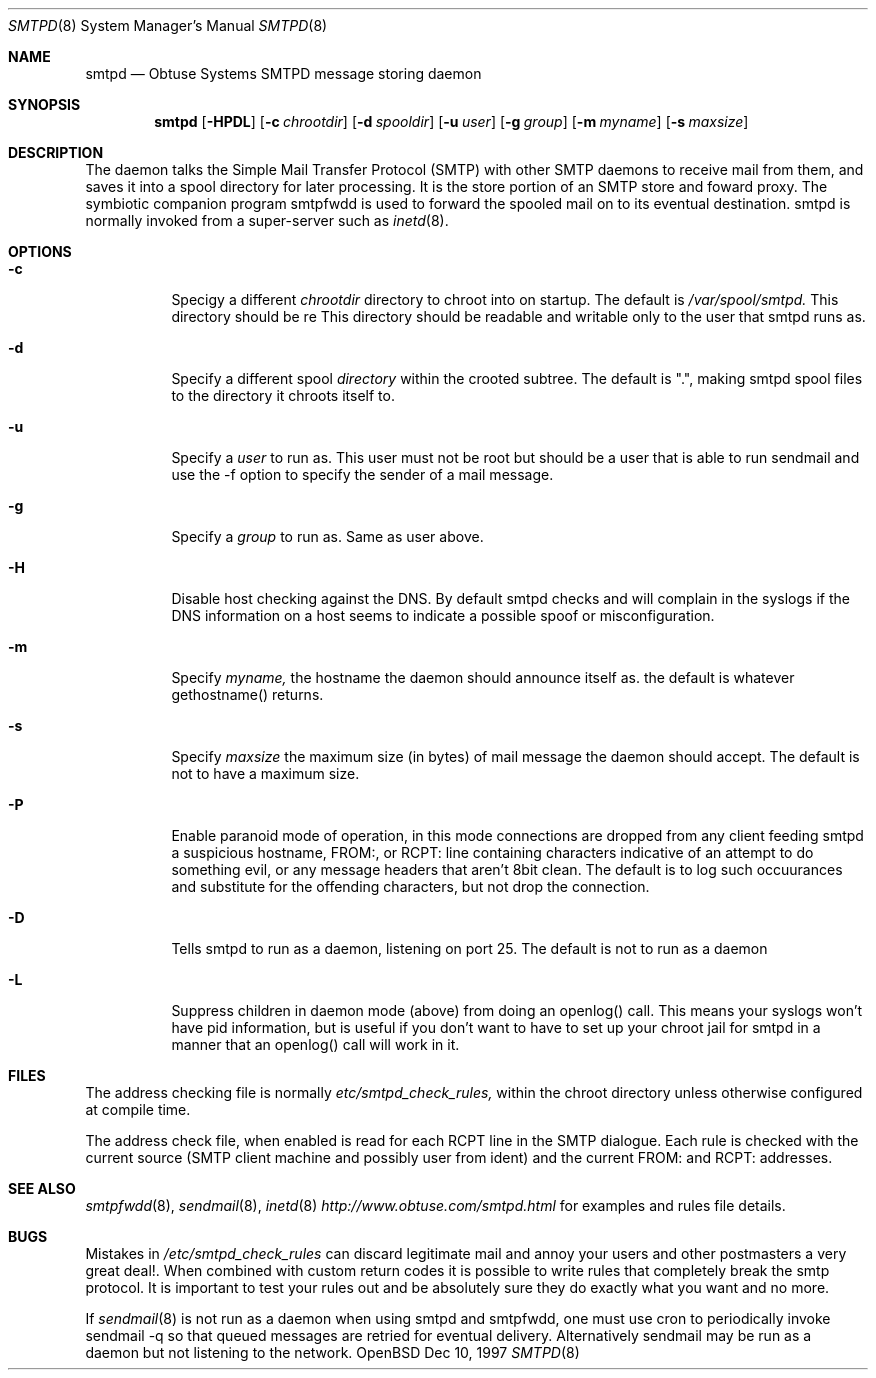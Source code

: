 .\"	$Id: smtpd.8,v 1.1 1997/12/12 20:44:37 beck Exp $
.Dd Dec 10, 1997
.Dt SMTPD 8
.Os OpenBSD
.Sh NAME
.Nm smtpd
.Nd
Obtuse Systems SMTPD message storing daemon
.Sh SYNOPSIS
.Nm smtpd
.Op Fl HPDL
.Op Fl c Ar chrootdir
.Op Fl d Ar spooldir
.Op Fl u Ar user
.Op Fl g Ar group
.Op Fl m Ar myname
.Op Fl s Ar maxsize
.Sh DESCRIPTION
 The
.Nmsmtpd
daemon talks the Simple Mail Transfer Protocol (SMTP) with
other SMTP daemons to receive mail from them, and saves it into a spool
directory for later processing. It is the store portion of an SMTP
store and foward proxy. The symbiotic companion program smtpfwdd is
used to forward the spooled mail on to its eventual destination.
smtpd is normally invoked from a super-server such as 
.Xr inetd 8 . 
.Sh OPTIONS
.Bl -tag -width Ds
.It Fl c
Specigy a different 
.Ar chrootdir
directory to chroot into on startup. The default is 
.Pa /var/spool/smtpd.  
This directory should be re
This directory should be readable and writable only to the user that
smtpd runs as.

.It Fl d
Specify a different spool
.Ar directory
within the crooted subtree. The default is ".", making smtpd spool
files to the directory it chroots itself to.
.It Fl u
Specify a 
.Ar user 
to run as. This user must not be root but
should be a user that is able to run sendmail and use the
-f option to specify the sender of a mail message.
.It Fl g 
Specify a 
.Ar group 
to run as. Same as user above.
.It Fl H
Disable host checking against the DNS. By default smtpd checks
and will complain in the syslogs if the DNS information on a host
seems to indicate a possible spoof or misconfiguration.
.It Fl m
Specify
.Ar myname,
the hostname the daemon should announce itself
as. the default is whatever gethostname() returns.
.It Fl s
Specify 
.Ar maxsize
the maximum size (in bytes) of mail message the
daemon should accept. The default is not to have a maximum size.
.It Fl P
Enable paranoid mode of operation, in this mode connections are
dropped from any client feeding smtpd a suspicious hostname,
FROM:, or RCPT: line containing characters indicative of an
attempt to do something evil, or any message headers that aren't
8bit clean. The default is to log such occuurances and substitute
for the offending characters, but not drop the connection.
.It Fl D
Tells smtpd to run as a daemon, listening on port 25. The
default is not to run as a daemon
.It Fl L
Suppress children in daemon mode (above) from doing an
openlog() call. This means your syslogs won't have pid
information, but is useful if you don't want to have to set up
your chroot jail for smtpd in a manner that an openlog() call will
work in it.
.Sh FILES
The address checking file is normally 
.Pa etc/smtpd_check_rules,
within the chroot directory unless otherwise configured at compile time.
.Pp
The address check file, when enabled is read for each RCPT line in the
SMTP dialogue. Each rule is checked with the current  source (SMTP
client machine and possibly user from ident) and the current FROM: and
RCPT: addresses. 
.Sh SEE ALSO
.Xr smtpfwdd 8 ,
.Xr sendmail 8 ,
.Xr inetd 8
.Pa http://www.obtuse.com/smtpd.html
for examples and rules file details.
.Sh BUGS
Mistakes in
.Pa /etc/smtpd_check_rules 
can discard legitimate mail and annoy
your users and other postmasters a very great deal!. When
combined with custom return codes it is possible to write rules
that completely break the smtp protocol. It is important to test
your rules out and be absolutely sure they do exactly what you
want and no more.
.Pp
If 
.Xr sendmail 8
is not run as a daemon when using smtpd and
smtpfwdd, one must use cron to periodically invoke sendmail -q so that
queued messages are retried for eventual delivery. Alternatively sendmail
may be run as a daemon but not listening to the network.
.Pp


